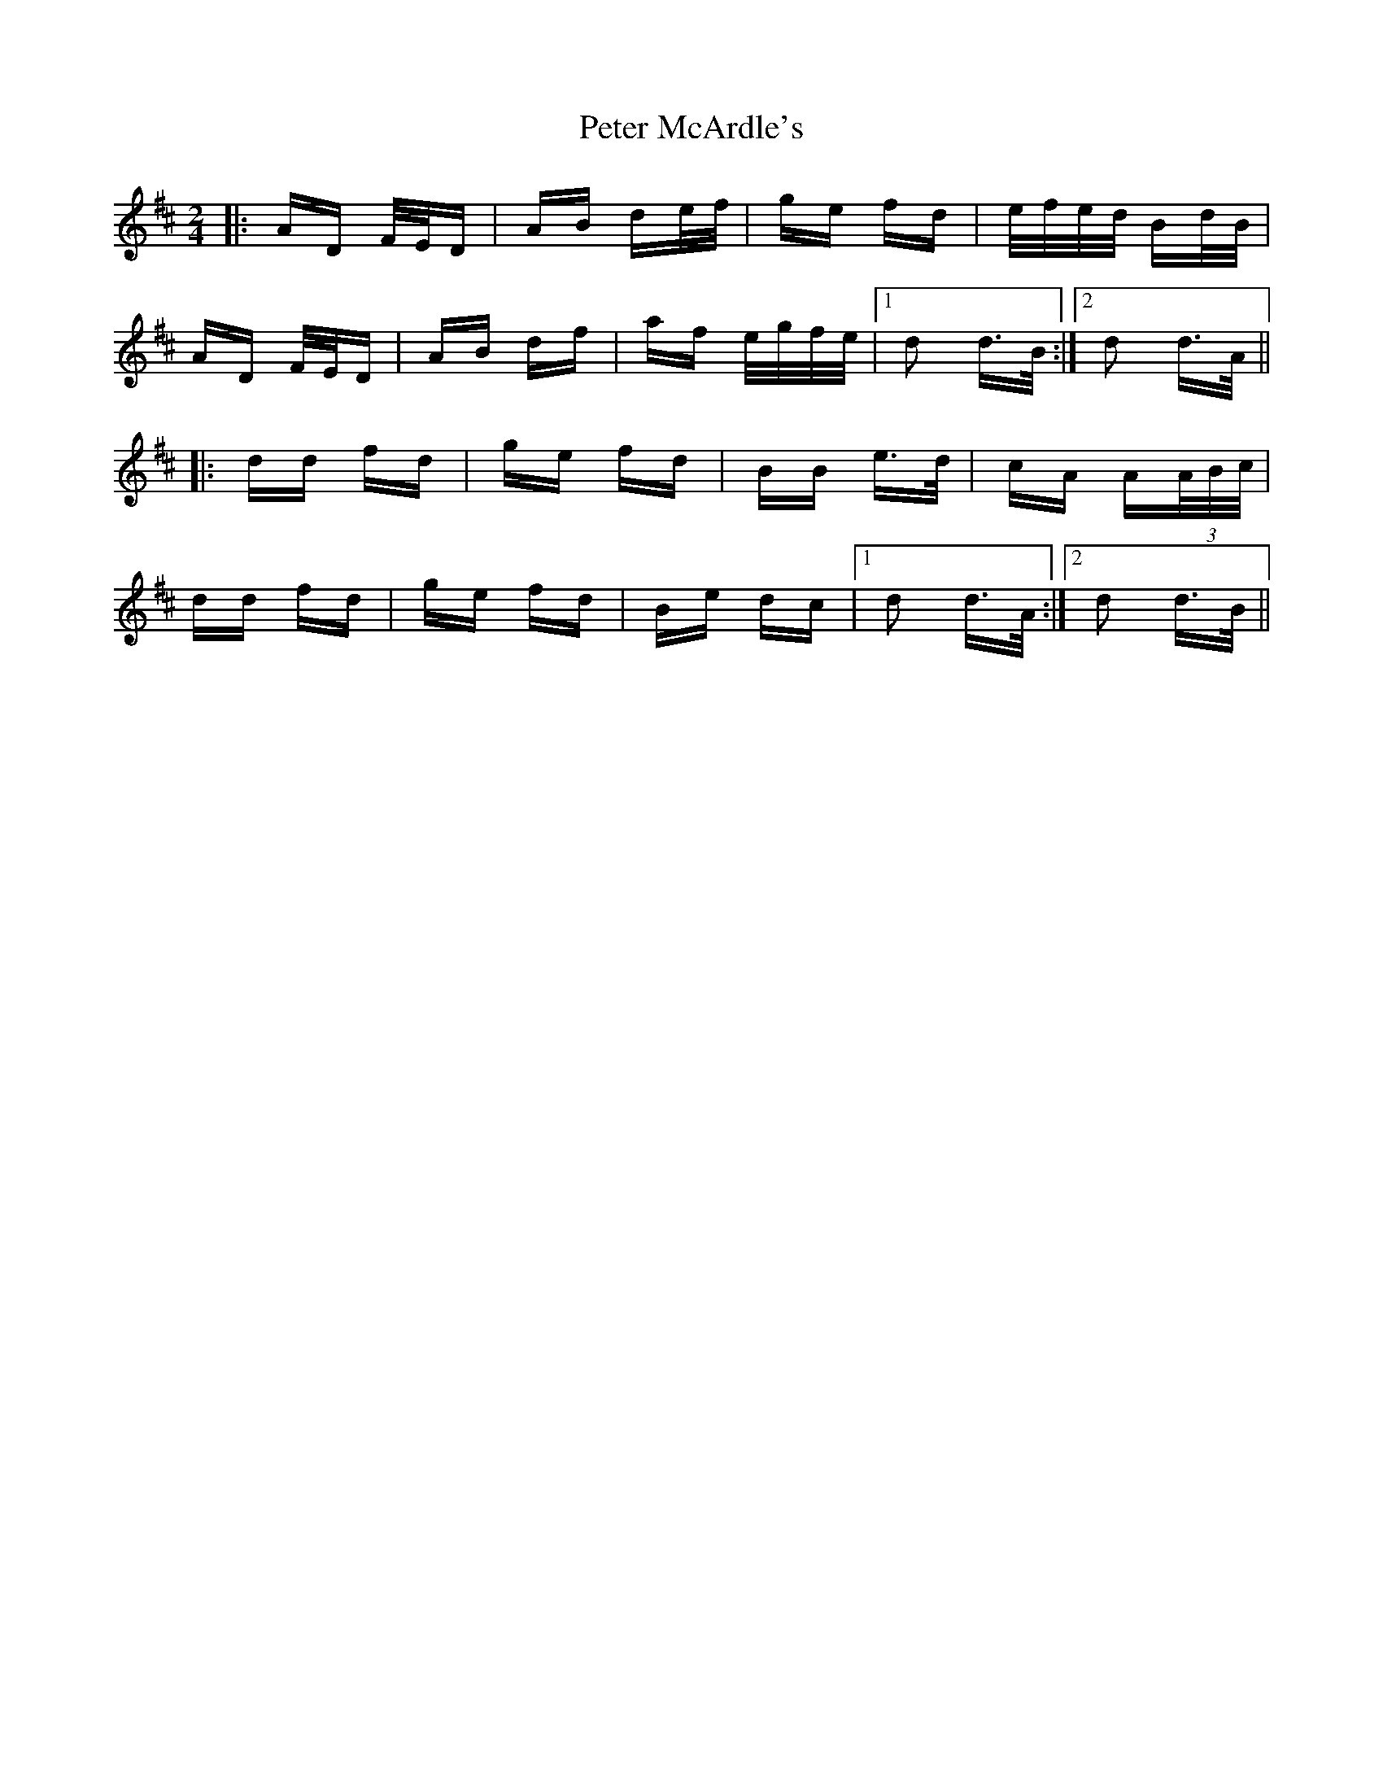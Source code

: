 X: 32137
T: Peter McArdle's
R: polka
M: 2/4
K: Dmajor
|:AD F/E/D|AB de/f/|ge fd|e/f/e/d/ Bd/B/|
AD F/E/D|AB df|af e/g/f/e/|1 d2 d>B:|2 d2 d>A||
|:dd fd|ge fd|BB e>d|cA A(3A/B/c/|
dd fd|ge fd|Be dc|1 d2 d>A:|2 d2 d>B||

